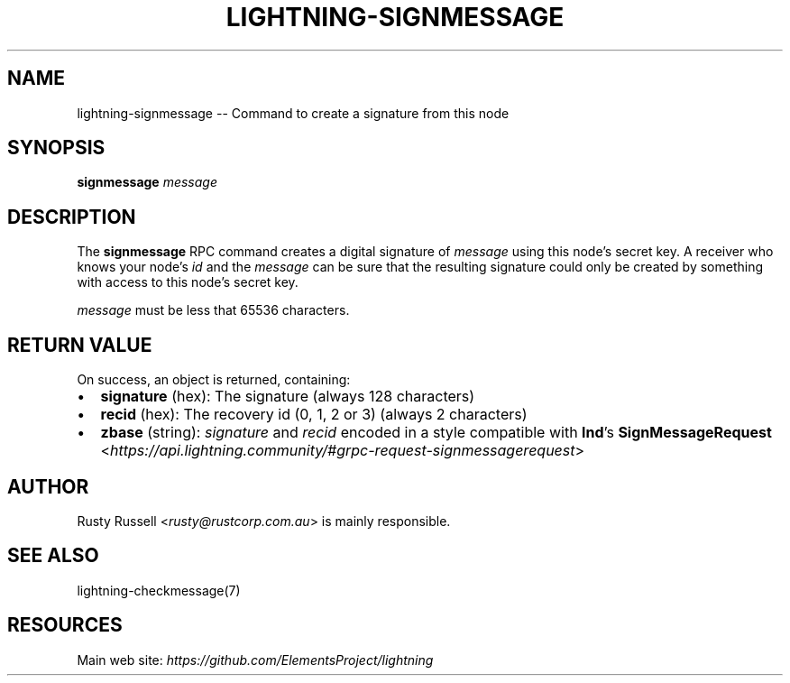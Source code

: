 .\" -*- mode: troff; coding: utf-8 -*-
.TH "LIGHTNING-SIGNMESSAGE" "7" "" "Core Lightning v0.12.1" ""
.SH
NAME
.LP
lightning-signmessage -- Command to create a signature from this node
.SH
SYNOPSIS
.LP
\fBsignmessage\fR \fImessage\fR
.SH
DESCRIPTION
.LP
The \fBsignmessage\fR RPC command creates a digital signature of
\fImessage\fR using this node's secret key.  A receiver who knows your
node's \fIid\fR and the \fImessage\fR can be sure that the resulting signature could
only be created by something with access to this node's secret key.
.PP
\fImessage\fR must be less that 65536 characters.
.SH
RETURN VALUE
.LP
On success, an object is returned, containing:
.IP "\(bu" 2
\fBsignature\fR (hex): The signature (always 128 characters)
.if n \
.sp -1
.if t \
.sp -0.25v
.IP "\(bu" 2
\fBrecid\fR (hex): The recovery id (0, 1, 2 or 3) (always 2 characters)
.if n \
.sp -1
.if t \
.sp -0.25v
.IP "\(bu" 2
\fBzbase\fR (string): \fIsignature\fR and \fIrecid\fR encoded in a style compatible with \fBlnd\fR's \fBSignMessageRequest\fR <\fIhttps://api.lightning.community/#grpc-request-signmessagerequest\fR>
.SH
AUTHOR
.LP
Rusty Russell <\fIrusty@rustcorp.com.au\fR> is mainly responsible.
.SH
SEE ALSO
.LP
lightning-checkmessage(7)
.SH
RESOURCES
.LP
Main web site: \fIhttps://github.com/ElementsProject/lightning\fR
\" SHA256STAMP:b529f7edc5ee91a819387eccffd0f3ea7ac0d2999913c3667d2525bf890609f5
